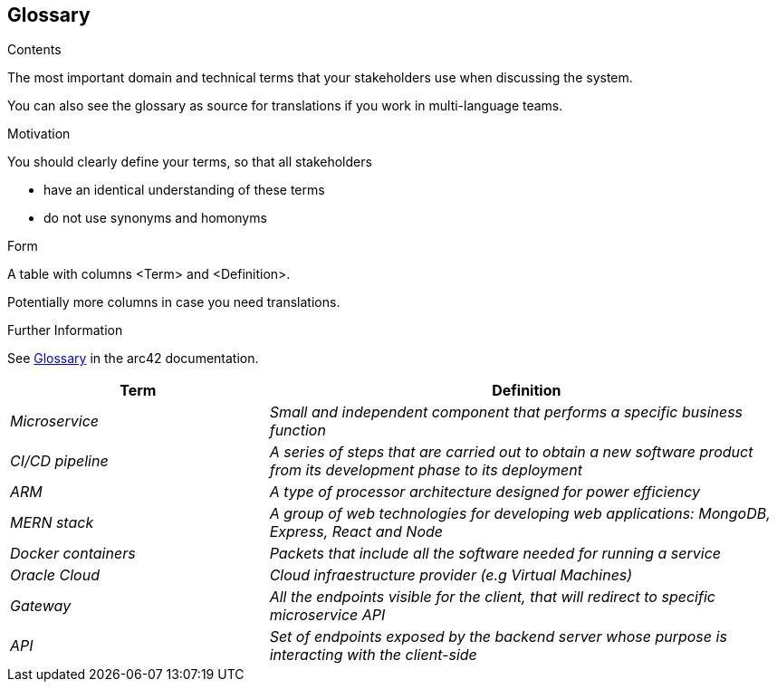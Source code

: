 ifndef::imagesdir[:imagesdir: ../images]

[[section-glossary]]
== Glossary

[role="arc42help"]
****
.Contents
The most important domain and technical terms that your stakeholders use when discussing the system.

You can also see the glossary as source for translations if you work in multi-language teams.

.Motivation
You should clearly define your terms, so that all stakeholders

* have an identical understanding of these terms
* do not use synonyms and homonyms


.Form

A table with columns <Term> and <Definition>.

Potentially more columns in case you need translations.


.Further Information

See https://docs.arc42.org/section-12/[Glossary] in the arc42 documentation.

****

[cols="e,2e" options="header"]
|===
|Term |Definition

|Microservice
|Small and independent component that performs a specific business function

|CI/CD pipeline
|A series of steps that are carried out to obtain a new software product from its development phase to its deployment

|ARM
|A type of processor architecture designed for power efficiency

|MERN stack
|A group of web technologies for developing web applications: MongoDB, Express, React and Node

|Docker containers
|Packets that include all the software needed for running a service

|Oracle Cloud
|Cloud infraestructure provider (e.g Virtual Machines)

|Gateway 
|All the endpoints visible for the client, that will redirect to specific microservice API

|API
|Set of endpoints exposed by the backend server whose purpose is interacting with the client-side
|===
